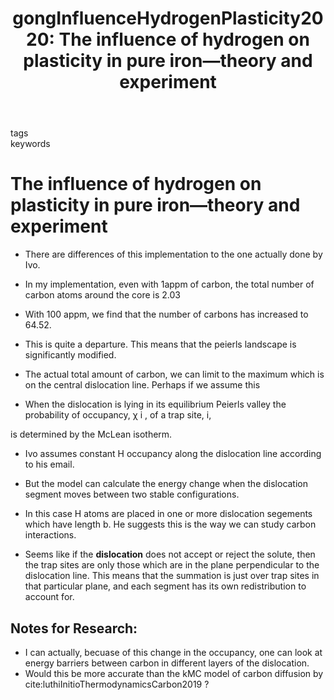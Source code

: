 #+TITLE: gongInfluenceHydrogenPlasticity2020: The influence of hydrogen on plasticity in pure iron—theory and experiment
#+ROAM_KEY: cite:gongInfluenceHydrogenPlasticity2020
- tags ::
- keywords :: 

* The influence of hydrogen on plasticity in pure iron—theory and experiment
  :PROPERTIES:
  :Custom_ID: gongInfluenceHydrogenPlasticity2020
  :URL: http://www.nature.com/articles/s41598-020-66965-z
  :AUTHOR: Gong, P., Katzarov, I. H., Nutter, J., Paxton, A. T., & Rainforth, W. M.
  :NOTER_DOCUMENT: /home/tigany/Zotero/storage/MC6RHHPD/Gong et al. - 2020 - The influence of hydrogen on plasticity in pure ir.pdf
  :NOTER_PAGE: 
  :END:


  - There are differences of this implementation to the one actually
    done by Ivo.

  - In my implementation, even with 1appm of carbon, the total number
    of carbon atoms around the core is 2.03

  - With 100 appm, we find that the number of carbons has increased to
    64.52.

  - This is quite a departure. This means that the peierls landscape
    is significantly modified.

  - The actual total amount of carbon, we can limit to the maximum
    which is on the central dislocation line. Perhaps if we assume
    this 

  
  - When the dislocation is lying in its equilibrium Peierls valley the probability of occupancy, χ i , of a trap site, i,
is determined by the McLean isotherm.

  - Ivo assumes constant H occupancy along the dislocation line according to his email.
  - But the model can calculate the energy change when the dislocation segment moves between two
    stable configurations.
  - In this case H atoms are placed in one or more dislocation segements which have length b. He
    suggests this is the way we can study carbon interactions.

  - Seems like if the *dislocation* does not accept or reject the
    solute, then the trap sites are only those which are in the plane
    perpendicular to the dislocation line. This means that the
    summation is just over trap sites in that particular plane, and
    each segment has its own redistribution to account for.



  
    
** Notes for Research:
   - I can actually, becuase of this change in the occupancy, one can look at energy barriers
     between carbon in different layers of the dislocation.
   - Would this be more accurate than the kMC model of carbon
     diffusion by cite:luthiInitioThermodynamicsCarbon2019 ?

